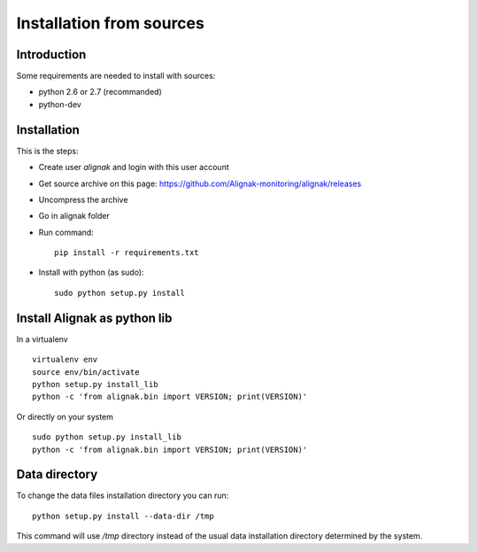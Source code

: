 .. _Installation/sources:

=========================
Installation from sources
=========================

Introduction
============

Some requirements are needed to install with sources:

* python 2.6 or 2.7 (recommanded)
* python-dev


Installation
============

This is the steps:

* Create user *alignak* and login with this user account
* Get source archive on this page: https://github.com/Alignak-monitoring/alignak/releases 
* Uncompress the archive
* Go in alignak folder
* Run command::

    pip install -r requirements.txt

* Install with python (as sudo)::

    sudo python setup.py install


Install Alignak as python lib
=============================

In a virtualenv ::

  virtualenv env
  source env/bin/activate
  python setup.py install_lib
  python -c 'from alignak.bin import VERSION; print(VERSION)'

Or directly on your system ::

  sudo python setup.py install_lib
  python -c 'from alignak.bin import VERSION; print(VERSION)'



Data directory
==============

To change the data files installation directory you can run::

    python setup.py install --data-dir /tmp

This command will use */tmp* directory instead of the usual data installation directory determined by the system.